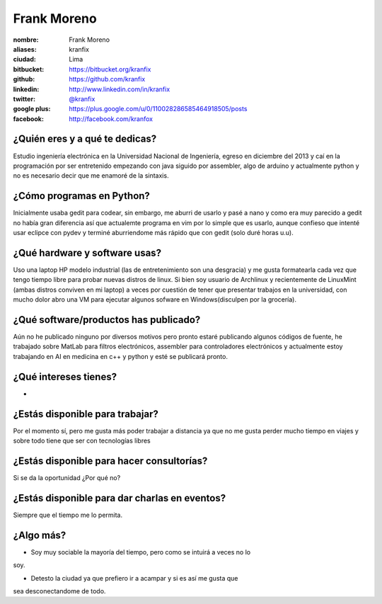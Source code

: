 Frank Moreno
============

:nombre: Frank Moreno
:aliases: kranfix
:ciudad: Lima
:bitbucket: https://bitbucket.org/kranfix
:github: https://github.com/kranfix
:linkedin: http://www.linkedin.com/in/kranfix
:twitter: `@kranfix <http://twitter.com/kranfix>`_
:google plus: https://plus.google.com/u/0/110028286585464918505/posts
:facebook: http://facebook.com/kranfox

¿Quién eres y a qué te dedicas?
-------------------------------
Estudio ingeniería electrónica en la Universidad Nacional de Ingeniería,
egreso en diciembre del 2013 y caí en la programación por ser entretenido
empezando con java siguido por assembler, algo de arduino y actualmente
python y no es necesario decir que me enamoré de la sintaxis.

¿Cómo programas en Python?
--------------------------
Inicialmente usaba gedit para codear, sin embargo, me aburri de usarlo y
pasé a nano y como era muy parecido a gedit no había gran diferencia así que
actualemte programa en vim por lo simple que es usarlo, aunque confieso que
intenté usar eclipce con pydev y terminé aburriendome más rápido que con
gedit (solo duré horas u.u).

¿Qué hardware y software usas?
------------------------------
Uso una laptop HP modelo industrial (las de entretenimiento son una
desgracia) y me gusta formatearla cada vez que tengo tiempo libre para
probar nuevas distros de linux. Si bien soy usuario de Archlinux y
recientemente de LinuxMint (ambas distros conviven en mi laptop) a veces
por cuestión de tener que presentar trabajos en la universidad, con mucho
dolor abro una VM para ejecutar algunos sofware en Windows(disculpen por la
grocería).

¿Qué software/productos has publicado?
--------------------------------------
Aún no he publicado ninguno por diversos motivos pero pronto estaré publicando algunos códigos de fuente,  he trabajado sobre MatLab para filtros
electrónicos, assembler para controladores electrónicos y actualmente estoy trabajando en AI en medicina en c++ y python y esté se publicará pronto.

¿Qué intereses tienes?
----------------------

* 

¿Estás disponible para trabajar?
--------------------------------
Por el momento sí, pero me gusta más poder trabajar a distancia ya que no
me gusta perder mucho tiempo en viajes y sobre todo tiene que ser con
tecnologías libres 

¿Estás disponible para hacer consultorías?
------------------------------------------
Si se da la oportunidad ¿Por qué no?

¿Estás disponible para dar charlas en eventos?
----------------------------------------------
Siempre que el tiempo me lo permita.

¿Algo más?
----------
* Soy muy sociable la mayoría del tiempo, pero como se intuirá a veces no lo
soy.

* Detesto la ciudad ya que prefiero ir a acampar y si es así me gusta que
sea desconectandome de todo.
